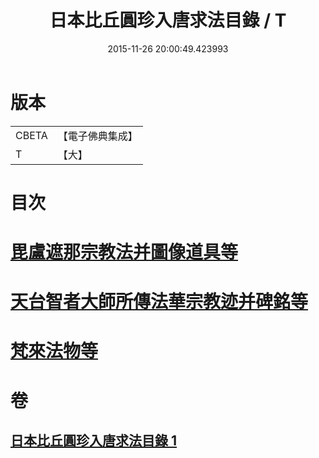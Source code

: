 #+TITLE: 日本比丘圓珍入唐求法目錄 / T
#+DATE: 2015-11-26 20:00:49.423993
* 版本
 |     CBETA|【電子佛典集成】|
 |         T|【大】     |

* 目次
* [[file:KR6s0119_001.txt::001-1097b15][毘盧遮那宗教法并圖像道具等]]
* [[file:KR6s0119_001.txt::1098c29][天台智者大師所傳法華宗教迹并碑銘等]]
* [[file:KR6s0119_001.txt::1101c5][梵來法物等]]
* 卷
** [[file:KR6s0119_001.txt][日本比丘圓珍入唐求法目錄 1]]
